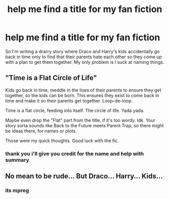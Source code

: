 #+TITLE: help me find a title for my fan fiction

* help me find a title for my fan fiction
:PROPERTIES:
:Author: Immawut
:Score: 1
:DateUnix: 1586971753.0
:DateShort: 2020-Apr-15
:FlairText: Request
:END:
So I'm writing a drarry story where Draco and Harry's kids accidentally go back in time only to find that their parents hate each other so they come up with a plan to get them together. My only problem is I suck at naming things.


** "Time is a Flat Circle of Life"

Kids go back in time, meddle in the lives of their parents to ensure they get together, so the kids can be born. This ensures they exist to come back in time and make it so their parents get together. Loop-de-loop.

Time is a flat circle, feeding into itself. The circle of life. Yada yada.

Maybe even drop the "Flat" part from the title, if it's too wordy. Idk. Your story sorta sounds like Back to the Future meets Parent Trap, so there might be ideas there, for names or plots.

Those were my quick thoughts. Good luck with the fic.
:PROPERTIES:
:Author: orololoro
:Score: 2
:DateUnix: 1586977226.0
:DateShort: 2020-Apr-15
:END:

*** thank you i'll give you credit for the name and help with summary
:PROPERTIES:
:Author: Immawut
:Score: 2
:DateUnix: 1586977406.0
:DateShort: 2020-Apr-15
:END:


** No mean to be rude... But Draco... Harry... Kids...
:PROPERTIES:
:Author: OSRS_King_Graham
:Score: -1
:DateUnix: 1586973937.0
:DateShort: 2020-Apr-15
:END:

*** its mpreg
:PROPERTIES:
:Author: Immawut
:Score: 2
:DateUnix: 1586974312.0
:DateShort: 2020-Apr-15
:END:
